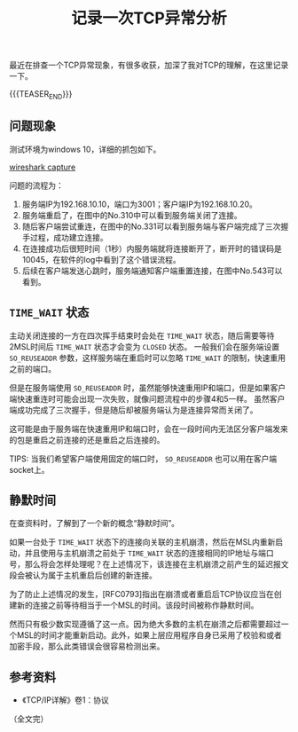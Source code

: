 #+BEGIN_COMMENT
.. title: 记录一次TCP异常分析
.. slug: tcp_error_research_note
.. date: 2023-04-17 15:17:58 UTC+08:00
.. tags: tcp, network
.. category: tcp
.. link:
.. description:
.. type: text
/.. status: draft
#+END_COMMENT
#+OPTIONS: num:nil

#+TITLE: 记录一次TCP异常分析

最近在排查一个TCP异常现象，有很多收获，加深了我对TCP的理解，在这里记录一下。

{{{TEASER_END}}}

** 问题现象
测试环境为windows 10，详细的抓包如下。

[[img-url://images/post-tcp-error-research-note.png][wireshark capture]]

问题的流程为：
1. 服务端IP为192.168.10.10，端口为3001；客户端IP为192.168.10.20。
2. 服务端重启了，在图中的No.310中可以看到服务端关闭了连接。
3. 随后客户端尝试重连，在图中的No.331可以看到服务端与客户端完成了三次握手过程，成功建立连接。
4. 在连接成功后很短时间（1秒）内服务端就将连接断开了，断开时的错误码是10045，在软件的log中看到了这个错误流程。
5. 后续在客户端发送心跳时，服务端通知客户端重置连接，在图中No.543可以看到。
   

** =TIME_WAIT= 状态
主动关闭连接的一方在四次挥手结束时会处在 =TIME_WAIT= 状态，随后需要等待2MSL时间后 =TIME_WAIT= 状态才会变为 =CLOSED= 状态。
一般我们会在服务端设置 =SO_REUSEADDR= 参数，这样服务端在重启时可以忽略 =TIME_WAIT= 的限制，快速重用之前的端口。

但是在服务端使用 =SO_REUSEADDR= 时，虽然能够快速重用IP和端口，但是如果客户端快速重连时可能会出现一次失败，就像问题流程中的步骤4和5一样。
虽然客户端成功完成了三次握手，但是随后却被服务端认为是连接异常而关闭了。

这可能是由于服务端在快速重用IP和端口时，会在一段时间内无法区分客户端发来的包是重启之前连接的还是重启之后连接的。

TIPS: 当我们希望客户端使用固定的端口时， =SO_REUSEADDR= 也可以用在客户端socket上。


** 静默时间
在查资料时，了解到了一个新的概念“静默时间”。

如果一台处于 =TIME_WAIT= 状态下的连接向关联的主机崩溃，然后在MSL内重新启动，并且使用与主机崩溃之前处于 =TIME_WAIT= 状态的连接相同的IP地址与端口号，那么将会怎样处理呢？在上述情况下，该连接在主机崩溃之前产生的延迟报文段会被认为属于主机重启后创建的新连接。

为了防止上述情况的发生，[RFC0793]指出在崩溃或者重启后TCP协议应当在创建新的连接之前等待相当于一个MSL的时间。该段时间被称作静默时间。

然而只有极少数实现遵循了这一点。因为绝大多数的主机在崩溃之后都需要超过一个MSL的时间才能重新启动。此外，如果上层应用程序自身已采用了校验和或者加密手段，那么此类错误会很容易检测出来。


** 参考资料
- 《TCP/IP详解》卷1：协议
  
（全文完）

